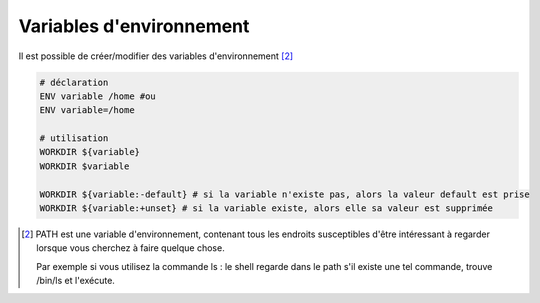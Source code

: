 ==============================
Variables d'environnement
==============================

Il est possible de créer/modifier des variables d'environnement [#1]_

.. code-block:: bash

	# déclaration
	ENV variable /home #ou
	ENV variable=/home

	# utilisation
	WORKDIR ${variable}
	WORKDIR $variable

	WORKDIR ${variable:-default} # si la variable n'existe pas, alors la valeur default est prise
	WORKDIR ${variable:+unset} # si la variable existe, alors elle sa valeur est supprimée

.. [#1]
	PATH est une variable d'environnement, contenant tous les endroits susceptibles d'être intéressant à regarder
	lorsque vous cherchez à faire quelque chose.

	Par exemple si vous utilisez la commande ls : le shell regarde dans le path s'il existe une tel commande,
	trouve /bin/ls et l'exécute.